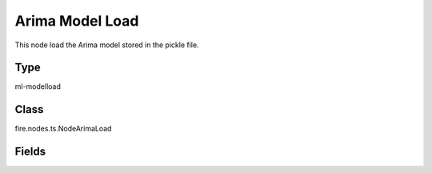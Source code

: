 Arima Model Load
=========== 

This node load the Arima model stored in the pickle file.

Type
--------- 

ml-modelload

Class
--------- 

fire.nodes.ts.NodeArimaLoad

Fields
--------- 

.. list-table::
      :widths: 10 5 10
      :header-rows: 1

      * - Name
        - Title
        - Description
      * - path
        - Path




